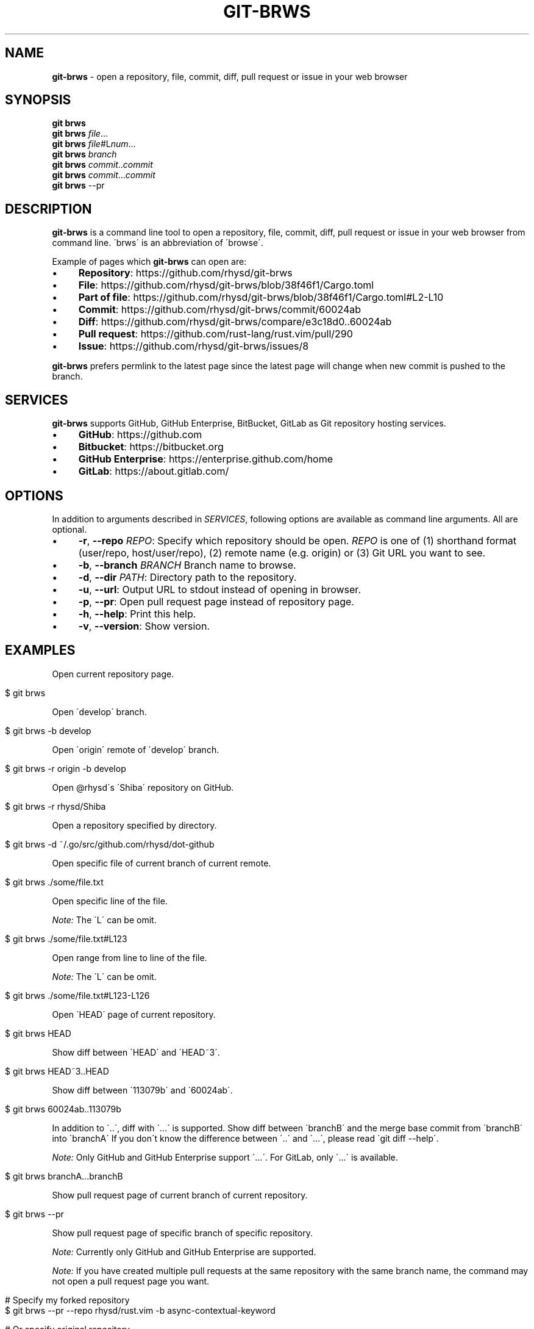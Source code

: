 .\" generated with Ronn/v0.7.3
.\" http://github.com/rtomayko/ronn/tree/0.7.3
.
.TH "GIT\-BRWS" "1" "January 2019" "" ""
.
.SH "NAME"
\fBgit\-brws\fR \- open a repository, file, commit, diff, pull request or issue in your web browser
.
.SH "SYNOPSIS"
\fBgit brws\fR
.
.br
\fBgit brws\fR \fIfile\fR\.\.\.
.
.br
\fBgit brws\fR \fIfile\fR#L\fInum\fR\.\.\.
.
.br
\fBgit brws\fR \fIbranch\fR
.
.br
\fBgit brws\fR \fIcommit\fR\.\.\fIcommit\fR
.
.br
\fBgit brws\fR \fIcommit\fR\.\.\.\fIcommit\fR
.
.br
\fBgit brws\fR \-\-pr
.
.br
.
.SH "DESCRIPTION"
\fBgit\-brws\fR is a command line tool to open a repository, file, commit, diff, pull request or issue in your web browser from command line\. \'brws\' is an abbreviation of \'browse\'\.
.
.P
Example of pages which \fBgit\-brws\fR can open are:
.
.IP "\(bu" 4
\fBRepository\fR: https://github\.com/rhysd/git\-brws
.
.IP "\(bu" 4
\fBFile\fR: https://github\.com/rhysd/git\-brws/blob/38f46f1/Cargo\.toml
.
.IP "\(bu" 4
\fBPart of file\fR: https://github\.com/rhysd/git\-brws/blob/38f46f1/Cargo\.toml#L2\-L10
.
.IP "\(bu" 4
\fBCommit\fR: https://github\.com/rhysd/git\-brws/commit/60024ab
.
.IP "\(bu" 4
\fBDiff\fR: https://github\.com/rhysd/git\-brws/compare/e3c18d0\.\.60024ab
.
.IP "\(bu" 4
\fBPull request\fR: https://github\.com/rust\-lang/rust\.vim/pull/290
.
.IP "\(bu" 4
\fBIssue\fR: https://github\.com/rhysd/git\-brws/issues/8
.
.IP "" 0
.
.P
\fBgit\-brws\fR prefers permlink to the latest page since the latest page will change when new commit is pushed to the branch\.
.
.SH "SERVICES"
\fBgit\-brws\fR supports GitHub, GitHub Enterprise, BitBucket, GitLab as Git repository hosting services\.
.
.IP "\(bu" 4
\fBGitHub\fR: https://github\.com
.
.IP "\(bu" 4
\fBBitbucket\fR: https://bitbucket\.org
.
.IP "\(bu" 4
\fBGitHub Enterprise\fR: https://enterprise\.github\.com/home
.
.IP "\(bu" 4
\fBGitLab\fR: https://about\.gitlab\.com/
.
.IP "" 0
.
.SH "OPTIONS"
In addition to arguments described in \fISERVICES\fR, following options are available as command line arguments\. All are optional\.
.
.IP "\(bu" 4
\fB\-r\fR, \fB\-\-repo\fR \fIREPO\fR: Specify which repository should be open\. \fIREPO\fR is one of (1) shorthand format (user/repo, host/user/repo), (2) remote name (e\.g\. origin) or (3) Git URL you want to see\.
.
.IP "\(bu" 4
\fB\-b\fR, \fB\-\-branch\fR \fIBRANCH\fR Branch name to browse\.
.
.IP "\(bu" 4
\fB\-d\fR, \fB\-\-dir\fR \fIPATH\fR: Directory path to the repository\.
.
.IP "\(bu" 4
\fB\-u\fR, \fB\-\-url\fR: Output URL to stdout instead of opening in browser\.
.
.IP "\(bu" 4
\fB\-p\fR, \fB\-\-pr\fR: Open pull request page instead of repository page\.
.
.IP "\(bu" 4
\fB\-h\fR, \fB\-\-help\fR: Print this help\.
.
.IP "\(bu" 4
\fB\-v\fR, \fB\-\-version\fR: Show version\.
.
.IP "" 0
.
.SH "EXAMPLES"
Open current repository page\.
.
.IP "" 4
.
.nf

$ git brws
.
.fi
.
.IP "" 0
.
.P
Open \'develop\' branch\.
.
.IP "" 4
.
.nf

$ git brws \-b develop
.
.fi
.
.IP "" 0
.
.P
Open \'origin\' remote of \'develop\' branch\.
.
.IP "" 4
.
.nf

$ git brws \-r origin \-b develop
.
.fi
.
.IP "" 0
.
.P
Open @rhysd\'s \'Shiba\' repository on GitHub\.
.
.IP "" 4
.
.nf

$ git brws \-r rhysd/Shiba
.
.fi
.
.IP "" 0
.
.P
Open a repository specified by directory\.
.
.IP "" 4
.
.nf

$ git brws \-d ~/\.go/src/github\.com/rhysd/dot\-github
.
.fi
.
.IP "" 0
.
.P
Open specific file of current branch of current remote\.
.
.IP "" 4
.
.nf

$ git brws \./some/file\.txt
.
.fi
.
.IP "" 0
.
.P
Open specific line of the file\.
.
.P
\fINote:\fR The \'L\' can be omit\.
.
.IP "" 4
.
.nf

$ git brws \./some/file\.txt#L123
.
.fi
.
.IP "" 0
.
.P
Open range from line to line of the file\.
.
.P
\fINote:\fR The \'L\' can be omit\.
.
.IP "" 4
.
.nf

$ git brws \./some/file\.txt#L123\-L126
.
.fi
.
.IP "" 0
.
.P
Open \'HEAD\' page of current repository\.
.
.IP "" 4
.
.nf

$ git brws HEAD
.
.fi
.
.IP "" 0
.
.P
Show diff between \'HEAD\' and \'HEAD~3\'\.
.
.IP "" 4
.
.nf

$ git brws HEAD~3\.\.HEAD
.
.fi
.
.IP "" 0
.
.P
Show diff between \'113079b\' and \'60024ab\'\.
.
.IP "" 4
.
.nf

$ git brws 60024ab\.\.113079b
.
.fi
.
.IP "" 0
.
.P
In addition to \'\.\.\', diff with \'\.\.\.\' is supported\. Show diff between \'branchB\' and the merge base commit from \'branchB\' into \'branchA\' If you don\'t know the difference between \'\.\.\' and \'\.\.\.\', please read \'git diff \-\-help\'\.
.
.P
\fINote:\fR Only GitHub and GitHub Enterprise support \'\.\.\.\'\. For GitLab, only \'\.\.\.\' is available\.
.
.IP "" 4
.
.nf

$ git brws branchA\.\.\.branchB
.
.fi
.
.IP "" 0
.
.P
Show pull request page of current branch of current repository\.
.
.IP "" 4
.
.nf

$ git brws \-\-pr
.
.fi
.
.IP "" 0
.
.P
Show pull request page of specific branch of specific repository\.
.
.P
\fINote:\fR Currently only GitHub and GitHub Enterprise are supported\.
.
.P
\fINote:\fR If you have created multiple pull requests at the same repository with the same branch name, the command may not open a pull request page you want\.
.
.IP "" 4
.
.nf

# Specify my forked repository
$ git brws \-\-pr \-\-repo rhysd/rust\.vim \-b async\-contextual\-keyword

# Or specify original repository
$ git brws \-\-pr \-\-repo rust\-lang/rust\.vim \-b async\-contextual\-keyword
.
.fi
.
.IP "" 0
.
.P
Open an issue page\.
.
.P
\fINote:\fR \'#\' is usually used for a line comment in major shells\. Please quote the argument
.
.IP "" 4
.
.nf

$ git brws \'#8\'
.
.fi
.
.IP "" 0
.
.SH "ENVIRONMENT"
.
.TP
\fB$GIT_BRWS_GIT_COMMAND\fR
Git command to use\. If not specified, "git" will be used\.
.
.TP
\fB$GIT_BRWS_GHE_URL_HOST\fR
When you use your own GitHub Enterprise repository, you can specify its host to this variable\. By default, \fBgit\-brws\fR detects \'^github\.\' as GHE host\. If your GHE repository host does not match it, please specify this variable\. If your repository is \'https://example\-repo\.org/user/repo\', \'example\-repo\.org\' should be set\.
.
.TP
\fB$GIT_BRWS_GHE_SSH_PORT\fR
When you set a number to it, the number will be used for the ssh port for GitHub Enterprise URLs\.
.
.TP
\fB$GIT_BRWS_GITLAB_SSH_PORT\fR
When you set a number to it, the number will be used for the ssh port for self\-hosted GitLab URLs\. This is useful when your environment hosts GitLab to non\-trivial ssh port URL\.
.
.TP
\fB$GIT_BRWS_GITHUB_TOKEN\fR
This variable is used for \'\-\-pr\' (or \'\-p\') only\. API access token for github\.com\. They are optional, but useful for avoiding API rate limit and accessing to private repositories\. Please generate a token from https://github\.com/settings/tokens/new
.
.TP
\fB$GITHUB_TOKEN\fR
Ditto\. When $GIT_BRWS_GITHUB_TOKEN is not set, $GITHUB_TOKEN is looked\.
.
.TP
\fB$GIT_BRWS_GHE_TOKEN\fR
This variable is used for \'\-\-pr\' (or \'\-p\') only\. API access token for GitHub Enterprise instance\. It is sometimes mandatory (depending on your GHE instance configuration)\. Please generate a token from \'https://{YOUR GHE HOST}/settings/tokens/new\'\.
.
.TP
\fB$https_proxy\fR
This variable is used for \'\-\-pr\' (or \'\-p\') only\. A HTTPS Proxy server URL if you use a web proxy\.
.
.SH "REPOSITORY"
\fBgit\-brws\fR is developed at repository hosted on GitHub\.
.
.P
https://github\.com/rhysd/git\-brws
.
.SH "BUGS"
Please visit issues page to see known bugs\. If you\'ve found a new bug, please report it here\.
.
.P
https://github\.com/rhysd/git\-brws/issues
.
.SH "COPYRIGHT"
\fBgit\-brws\fR is licensed under the MIT License Copyright (c) 2016 rhysd
.
.SH "SEE ALSO"
GIT(1)
